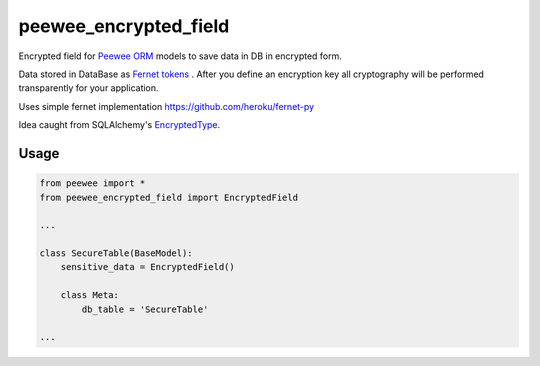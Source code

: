 ######################
peewee_encrypted_field
######################

.. image:: https://img.shields.io/badge/license-MIT-blue.svg?style=flat 
        :target: https://opensource.org/licenses/MIT 
        
.. image:: https://badge.fury.io/gh/brake%2Fpeewee_encrypted_field.svg
        :target: https://badge.fury.io/gh/brake%2Fpeewee_encrypted_field
        
.. image:: https://img.shields.io/badge/Python-2.7-red.svg

Encrypted field for `Peewee ORM <https://github.com/coleifer/peewee>`_ models to save data in DB in encrypted form.

Data stored in DataBase as `Fernet tokens <https://github.com/fernet/spec>`_ . After you define an encryption key all cryptography will be performed transparently for your application.

Uses simple fernet implementation https://github.com/heroku/fernet-py

Idea caught from SQLAlchemy's `EncryptedType <http://sqlalchemy-utils.readthedocs.io/en/latest/data_types.html#module-sqlalchemy_utils.types.encrypted>`_.

Usage
-----

.. code-block:: python

  from peewee import *
  from peewee_encrypted_field import EncryptedField

  ...
  
  class SecureTable(BaseModel):
      sensitive_data = EncryptedField()

      class Meta:
          db_table = 'SecureTable'
          
  ...
  
  
            

